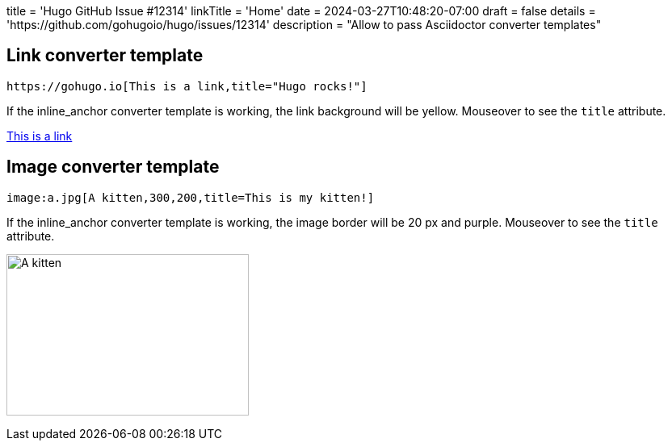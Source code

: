 +++
title = 'Hugo GitHub Issue #12314'
linkTitle = 'Home'
date = 2024-03-27T10:48:20-07:00
draft = false
details = 'https://github.com/gohugoio/hugo/issues/12314'
description = "Allow to pass Asciidoctor converter templates"
+++

## Link converter template

```text
https://gohugo.io[This is a link,title="Hugo rocks!"]
```

If the inline_anchor converter template is working, the link background will be
yellow. Mouseover to see the `title` attribute.

https://gohugo.io[This is a link,title="Hugo rocks!"]

## Image converter template

```text
image:a.jpg[A kitten,300,200,title=This is my kitten!]
```
If the inline_anchor converter template is working, the image border will be
20 px and purple. Mouseover to see the `title` attribute.

image:a.jpg[A kitten,300,200,title=This is my kitten!]
